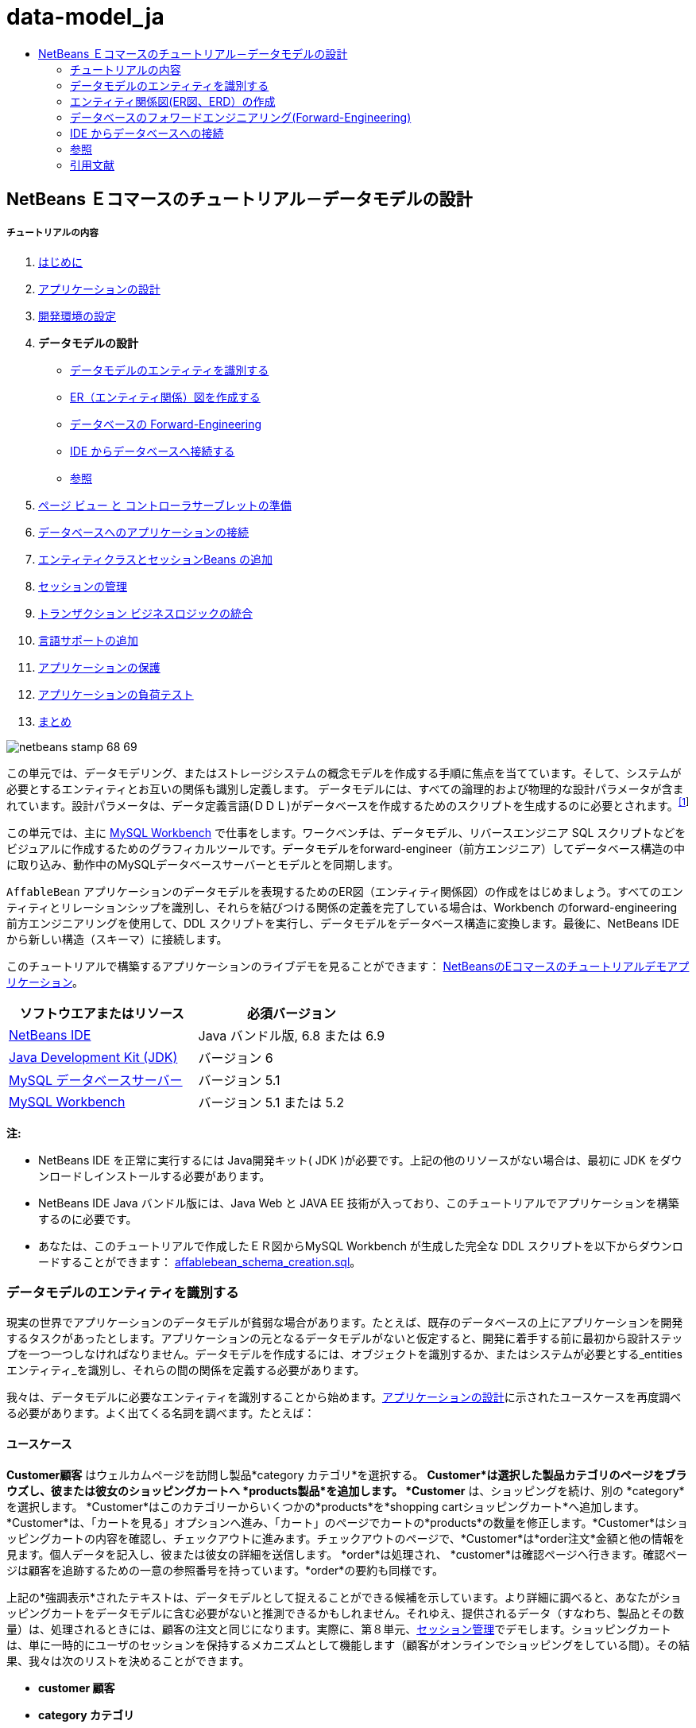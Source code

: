 // 
//     Licensed to the Apache Software Foundation (ASF) under one
//     or more contributor license agreements.  See the NOTICE file
//     distributed with this work for additional information
//     regarding copyright ownership.  The ASF licenses this file
//     to you under the Apache License, Version 2.0 (the
//     "License"); you may not use this file except in compliance
//     with the License.  You may obtain a copy of the License at
// 
//       http://www.apache.org/licenses/LICENSE-2.0
// 
//     Unless required by applicable law or agreed to in writing,
//     software distributed under the License is distributed on an
//     "AS IS" BASIS, WITHOUT WARRANTIES OR CONDITIONS OF ANY
//     KIND, either express or implied.  See the License for the
//     specific language governing permissions and limitations
//     under the License.
//

= data-model_ja
:jbake-type: page
:jbake-tags: old-site, needs-review
:jbake-status: published
:keywords: Apache NetBeans  data-model_ja
:description: Apache NetBeans  data-model_ja
:toc: left
:toc-title:

== NetBeans Ｅコマースのチュートリアル－データモデルの設計

===== チュートリアルの内容

1. link:intro_ja.html[はじめに]
2. link:design_ja.html[アプリケーションの設計]
3. link:setup-dev-environ_ja.html[開発環境の設定]
4. *データモデルの設計*

* link:#idEntities[データモデルのエンティティを識別する]
* link:#createERDiagram[ER（エンティティ関係）図を作成する]
* link:#forwardEngineer[データベースの Forward-Engineering]
* link:#connectDB[IDE からデータベースへ接続する]
* link:#seeAlso[参照]
5. link:page-views-controller_ja.html[ページ ビュー と コントローラサーブレットの準備]
6. link:connect-db_ja.html[データベースへのアプリケーションの接続]
7. link:entity-session_ja.html[エンティティクラスとセッションBeans の追加]
8. link:manage-sessions_ja.html[セッションの管理]
9. link:transaction_ja.html[トランザクション ビジネスロジックの統合]
10. link:language_ja.html[言語サポートの追加]
11. link:security.html[アプリケーションの保護]
12. link:test-profile.html[アプリケーションの負荷テスト]
13. link:conclusion_ja.html[まとめ]

image:netbeans-stamp-68-69.png[title="Content on this page applies to NetBeans IDE, versions 6.8 and 6.9"]

この単元では、データモデリング、またはストレージシステムの概念モデルを作成する手順に焦点を当てています。そして、システムが必要とするエンティティとお互いの関係も識別し定義します。 データモデルには、すべての論理的および物理的な設計パラメータが含まれています。設計パラメータは、データ定義言語(ＤＤＬ)がデータベースを作成するためのスクリプトを生成するのに必要とされます。^link:#footnote1[[1]]^

この単元では、主に link:http://wb.mysql.com/[MySQL Workbench] で仕事をします。ワークベンチは、データモデル、リバースエンジニア SQL スクリプトなどをビジュアルに作成するためのグラフィカルツールです。データモデルをforward-engineer（前方エンジニア）してデータベース構造の中に取り込み、動作中のMySQLデータベースサーバーとモデルとを同期します。

`AffableBean` アプリケーションのデータモデルを表現するためのER図（エンティティ関係図）の作成をはじめましょう。すべてのエンティティとリレーションシップを識別し、それらを結びつける関係の定義を完了している場合は、Workbench のforward-engineering 前方エンジニアリングを使用して、DDL スクリプトを実行し、データモデルをデータベース構造に変換します。最後に、NetBeans IDE から新しい構造（スキーマ）に接続します。

このチュートリアルで構築するアプリケーションのライブデモを見ることができます： link:http://services.netbeans.org/AffableBean/[NetBeansのEコマースのチュートリアルデモアプリケーション]。



|===
|ソフトウエアまたはリソース |必須バージョン 

|link:https://netbeans.org/downloads/index.html[NetBeans IDE] |Java バンドル版, 6.8 または 6.9 

|link:http://www.oracle.com/technetwork/java/javase/downloads/index.html[Java Development Kit (JDK)] |バージョン 6 

|link:http://dev.mysql.com/downloads/mysql/[MySQL データベースサーバー] |バージョン 5.1 

|link:http://dev.mysql.com/downloads/workbench/[MySQL Workbench] |バージョン 5.1 または 5.2 
|===

*注:*

* NetBeans IDE を正常に実行するには Java開発キット( JDK )が必要です。上記の他のリソースがない場合は、最初に JDK をダウンロードしインストールする必要があります。

* NetBeans IDE Java バンドル版には、Java Web と JAVA EE 技術が入っており、このチュートリアルでアプリケーションを構築するのに必要です。

* あなたは、このチュートリアルで作成したＥＲ図からMySQL Workbench が生成した完全な DDL スクリプトを以下からダウンロードすることができます： link:https://netbeans.org/projects/samples/downloads/download/Samples%252FJavaEE%252Fecommerce%252Faffablebean_schema_creation.sql[affablebean_schema_creation.sql]。


=== データモデルのエンティティを識別する

現実の世界でアプリケーションのデータモデルが貧弱な場合があります。たとえば、既存のデータベースの上にアプリケーションを開発するタスクがあったとします。アプリケーションの元となるデータモデルがないと仮定すると、開発に着手する前に最初から設計ステップを一つ一つしなければなりません。データモデルを作成するには、オブジェクトを識別するか、またはシステムが必要とする_entities エンティティ_を識別し、それらの間の関係を定義する必要があります。

我々は、データモデルに必要なエンティティを識別することから始めます。link:design.html#mockups[アプリケーションの設計]に示されたユースケースを再度調べる必要があります。よく出てくる名詞を調べます。たとえば：

==== ユースケース

*Customer顧客* はウェルカムページを訪問し製品*category カテゴリ*を選択する。 *Customer*は選択した製品カテゴリのページをブラウズし、彼または彼女のショッピングカートへ *products製品*を追加します。 *Customer* は、ショッピングを続け、別の *category*を選択します。 *Customer*はこのカテゴリーからいくつかの*products*を*shopping cartショッピングカート*へ追加します。*Customer*は、「カートを見る」オプションへ進み、「カート」のページでカートの*products*の数量を修正します。*Customer*はショッピングカートの内容を確認し、チェックアウトに進みます。チェックアウトのページで、*Customer*は*order注文*金額と他の情報を見ます。個人データを記入し、彼または彼女の詳細を送信します。 *order*は処理され、 *customer*は確認ページへ行きます。確認ページは顧客を追跡するための一意の参照番号を持っています。*order*の要約も同様です。



上記の*強調表示*されたテキストは、データモデルとして捉えることができる候補を示しています。より詳細に調べると、あなたがショッピングカートをデータモデルに含む必要がないと推測できるかもしれません。それゆえ、提供されるデータ（すなわち、製品とその数量）は、処理されるときには、顧客の注文と同じになります。実際に、第８単元、link:manage-sessions.html[セッション管理]でデモします。ショッピングカートは、単に一時的にユーザのセッションを保持するメカニズムとして機能します（顧客がオンラインでショッピングをしている間）。その結果、我々は次のリストを決めることができます。

* *customer 顧客*

* *category カテゴリ*

* *product 製品*

* *order 注文*

これら４つのエンティティから、エンティティ関係図（ＥＲ図、以下 ERD）の構築を始められます。

*注：* このチュートリアルでは、ERD からデータベーススキーマを作成します。そして、IDE の EclipseLink サポートを使い既存のデータベースから JPA エンティティクラスを生成します（ EclipseLinkとJava Persistence API(JPA)は、第７章でlink:entity-session.html[エンティティクラスとセッションBeanを追加する])で説明します）。この手法を_ボトムアップ_開発といいます。同様にこれと反対の実行可能な手法は_トップダウン_開発です。

訳者注。スキーマ（schema）とは、データベースの構造であり、データベース管理システム (DBMS) でサポートされている形式言語で記述される。関係データベースでは、スキーマは関係 (表) と関係内の属性 (フィールド) 、属性や関係の関連の定義である。
スキーマは一般にデータ辞書に格納される。スキーマはテキストによるデータベース言語のデータ定義言語 (DDL) で定義されるが、グラフィカルにデータベース構造を表したものをスキーマと呼ぶことも多い[ウィキペディア]

* *トップダウン：* _トップダウン_で開発する場合は、既存のドメインモデルの Java 実装から始めます。ドメインモデルではデータベーススキーマ設計を全く考慮する必要はありません。あなたはマッピングメタデータ（すなわち、JPA エンティティクラスで使われるアノテーション）を作成する必要があります。そして任意で、永続化ツールを使いスキーマを自動生成することもできます。

* *ボトムアップ：* _ボトムアップ_開発は既存のデータベーススキーマから始めます。ボトムアップを最も簡単に行う方法は、forward-engineering ツールを使って、スキーマからメタデータを抽出し、アノテートした Java のソースコード（ JPA エンティティクラス）を生成します。

訳者注。フォワードエンジニアリング(forward engineering)とは，リバースエンジニアリングによって既存のシステムから解析された仕様をもとに，新規のシステムを開発すること。つまり、モデルからソースに変換する手法。

トップダウンとボトムアップ設計戦略の詳細については以下を参照してください。link:http://en.wikipedia.org/wiki/Data_modeling#Modeling_methodologies[データモデリング：モデリング方法論] [ウィキペディア]。


=== エンティティ関係図(ER図、ERD）の作成

MySQL Workbench(ワークベンチ)を実行してはじめます。この演習ではワークベンチを使い、`AffableBean` アプリケーションの ER 図を設計します。

*注：* 以下の手順は MySQL Workbench バージョン_5.1 と 5.2_ で作業します。このチュートリアルの画面はバージョン5.2 のものです。 バージョン間でグラフィカルなインターフェイスにわずかな違いがあります。しかし、機能は一貫性を保っています。バージョン5.2 にはクエリエディタが組み込まれているため（以前のMySQL Query Browser）、同様にサーバー管理インターフェイス（以前の MySQL Administrator）も組み込まれているため、workbench を開くとホーム画面が表示されます（下図参照）。

link:workbench-home.png[image:workbench-home.png[title="Click to enlarge"]]

Workbench 5.2で作業する場合、 ホーム画面のデータモデリング見出しの下にある「*Create New EER Model* (EERモデル新規作成)」をクリック。

* link:#createSchema[`affablebean` スキーマの作成]

* link:#createEntities[エンティティの作成]

* link:#addProperties[エンティティのプロパティを追加する]

* link:#identifyRelationships[関係を識別する]

==== `affablebean` スキーマの作成

1. デフォルトのインターフェイスで、 AffableBean アプリケーションで使われる新しいスキーマの作成を始めます。見出しの *Physical Schemata* 見出しの右側にあるプラスアイコン( image:plus-icon.png[]）をクリック。

新しいパネルが画面の底部に開き、新しいスキーマの設定を指示できます。

link:workbench.png[image:workbench.png[title="Click to enlarge"]]

2. 新しいスキーマ用に次の設定を入力します：
* *scheme:* `affablebean`

* *Default Collation:* `utf8 - utf8_unicode_ci`

* *Comments:* `Schema used with the AffableBean application`

image:affablebean-schema.png[title="Enter settings for 'affablebean' schema"]

新しいスキーマが作成され、ワークベンチ画面の右側のCatalogタブの下に一覧表示されます。

文字セットと照合順序についての説明は、MySQLサーバマニュアルを参照してください： link:http://dev.mysql.com/doc/refman/5.1/en/charset-general.html[9.1.1. 一般的なキャラクタセットおよび照合順序]。

==== エンティティの作成

MySQL Workbench で新しいエンティティ関係図の作成を始めます。キャンバス上で、エンティティテーブルをドラッグアンドドロップすることができます。

1. Workbench で EER 図見出しの下で、「 Add Diagram (図を追加)」(image:add-diagram-btn.png[])アイコンをダブルクリックします。新しい EER 図が空のキャンバスに表示されます。

[tips]#' EER 'は Enhanced Entity-Relationship（拡張されたER(実体関連)）の略語です）。#

link:workbench-empty-canvas.png[image:workbench-empty-canvas.png[title="Click Add Diagram to create a new, empty canvas"]]

2. 左余白にある New Table(新しいテーブル)（image:wb-new-table-icon.png[] ）アイコンをクリック。キャンバス上にマウスを移動し再度クリックします。キャンバス上に新しいテーブルが表示されます。
image:wb-new-entity-table.png[title="Click the New Table icon to drag empty tables (entities) onto the canvas"]

3. テーブルをダブルクリック。テーブルエディタが画面の下の方に開き、テーブルの設定を作成することができます。

*注：*「テーブル」と「エンティティ」という用語は、この単元ではほぼ同義語です。データベーススキーマの観点からすると、「テーブルを作成している」となります。データモデリングの観点からすると、「エンティティを作成している」ということなります。同様に、後の節で、エンティティ_プロパティ_に相当する各テーブルを作成します。

4. テーブルエディタで、テーブルをユースケースから識別した一つ一つの名詞にリネームします。必要に応じてテーブルの目的をコメントに記載します。例：
* *Name:* `customer`

* *Engine:* `InnoDB`

* *Comments:* `maintains customer details(顧客の詳細を保持する)`

link:wb-customer-table.png[image:wb-customer-table.png[title="Click to enlarge"]]

link:http://www.innodb.com/[InnoDB] エンジンは、このチュートリアルで利用する外部キーをサポートしています。後の節で、link:#forwardEngineer[データベースのフォワードエンジニアリング]を使うので、デフォルトのストレージエンジンをInnoDBに設定します（Workbenchを使って）。

5. ワークベンチの左側にある*Catalog* タブの下（バージョン5.1の場合は右側）で、`affablebean` > `Tables` と展開します。*customer* テーブルが現れます。
image:wb-catalog-tab.png[title="Catalog tab automatically refreshes to display any changes to the schema"]

さらに重要なことに注意して下さい。新しい `customer` テーブルには、今、 `affablebean` スキーマが含まれています。新しく EER 図を作成した時に `affablebean` スキーマを選択したので、EER 図を変更したときはいつでも自動的にスキーマがバインドされます。

6. link:#nounList[上記のユースケースで識別した名詞]の残り毎に、手順２から４を繰り返しキャンバスにテーブルを追加してください。しかしながら、テーブルに名前を付ける前に、考慮すべき重要な事があります。特定のキーワードは、MySQL サーバで使われる SQL 方言にとって特別な意味を持つことがあります。残念ながら、「`order`」はそのうちの1つです。 （「`order`」は、MySQL で「 `ORDER BY` 」ステートメントで使用されます）。したがって、「 `order` 」の代わりに「`customer_order`」という名前を付けます。この段階では、キャンバス上へのテーブル配置の順番はありません。

MySQLサーバーで使用される予約語のリストについては、公式マニュアルを参照してください： link:http://dev.mysql.com/doc/mysqld-version-reference/en/mysqld-version-reference-reservedwords-5-1.html[2.2. MySQL 5.1 での予約語]

image:wb-entity-tables.png[title="Create all tables for affablebean schema"]

==== エンティティのプロパティを追加する

これでキャンバスにエンティティを追加しました、次にそのプロパティを指定する必要があります。エンティティのプロパティは、データベーステーブルの列の定義に相当します。たとえば、 `customer` エンティティを検討します。 `AffableBean` アプリケーションに関していえば、「顧客の側面の何をデータベースに永続化するのか？」。 link:design.html#checkout[チェックアウトページ]の顧客の詳細フォームに集まった情報のすべてがそれなのか、同様に処理済みの注文に関していくつかのものがあるのではないか。などを検討する必要があります。

プロパティを追加するときは、各プロパティに最も適切なデータ型を決定する必要があります。MySQL はいくつかのカテゴリのデータ型をいくつかサポートしています：数値型、日付と時刻型、および文字列は（文字）型。各カテゴリ別のデータ型の概要は公式マニュアルを参照してください。： link:http://dev.mysql.com/doc/refman/5.1/en/data-type-overview.html[10.1.データ型の概要]。 このチュートリアルでは、データ型はすでに決まっています。適切なデータ型を選択することは、データベースサーバーのストレージ最適化に重要な役割を果たしています。詳細については次を参照してください：

* link:http://dev.mysql.com/doc/refman/5.1/en/storage-requirements.html[10.5. データ型とストレージ要件 10.5. Data Type Storage Requirements]

* link:http://dev.mysql.com/doc/refman/5.1/en/choosing-types.html[10.6 。列のために正しい型を選択する 10.6. Choosing the Right Type for a Column]

ERD に存在するエンティティへプロパティを追加するためのMySQL Workbenchの使い方、を以下の手順に説明します。初期設計段階のほとんどは、エンティティのプロパティを決定することに費やされます。決定するには、解決する必要があるビジネス上の問題を慎重に検討する必要がありますし、解析にも時間を必要としますし、同様にクライアントとの数多くの協議を必要とするでしょう。

1. `customer` テーブル見出しをダブルクリックします。Workbench のテーブルエディターが立ち上がります。

2. テーブルエディタで、Columnsタブをクリックします。表示されたテーブル内をクリックして、最初の列を編集します。以下を入力してください：

|===
|Column |Datatype |PK (Primary Key) |NN (Not Null) |UN (Unsigned) |AI (Autoincrement) 

|`id` |`INT` |✓ |✓ |✓ |✓ 
|===

image:customer-id-column.png[title="Click to edit table columns in the Table editor"]

3. 引き続き、`customer` テーブルで作業し、以下の `VARCHAR` 列を追加します。これらの列は見ればすぐわかるようにしておくべきです。 Affable Bean ビジネスが顧客の注文を処理し、お客様のアドレスに食料品の出荷を送信するためにキャプチャされる必要があるデータを表しています。

|===
|Column |Datatype |NN (Not Null) 

|`name` |`VARCHAR(45)` |✓ 

|`email` |`VARCHAR(45)` |✓ 

|`phone` |`VARCHAR(45)` |✓ 

|`address` |`VARCHAR(45)` |✓ 

|`city_region` |`VARCHAR(2)` |✓ 

|`cc_number` |`VARCHAR(19)` |✓ 
|===

[tips]#`VARCHAR` データ型の説明については、MySQL リファレンスマニュアルを参照してください： link:http://dev.mysql.com/doc/refman/5.1/en/char.html[10.4.1. CHARとVARCHAR型]。#

image:customer-varchar-columns.png[title="Edit inline to add columns to customer table"]

4. キャンバス上で選択した `customer` テーブルで、「Arrange」>「Reset Object Size」を選び、テーブルのサイズを変更します。そうすれば、キャンバス上ですべての列が見えるようなります。インデックス行をクリックして、任意のテーブルのインデックスも表示されるようにします。（これには主キーと外部キーも含まれます。テーブル間のリレーションシップの作成をする場合に便利です。後の方で演習します）。

終了時に、`customer` エンティティ(実態)は次のように見えます。

image:customer-table.png[title="'customer' table on EER canvas displays columns"]

5. 上記の手順に従って、残りのテーブル列を作成します。

===== categoryカテゴリ

|===
|Column |Datatype |PK |NN |UN |AI 

|`id` |`TINYINT` |✓ |✓ |✓ |✓ 

|`name` |`VARCHAR(45)`  |✓  
|===
 

===== customer_order

|===
|Column |Datatype |PK |NN |UN |AI |Default 

|`id` |`INT` |✓ |✓ |✓ |✓ 
 

|`amount` |`DECIMAL(6,2)`  |✓   
 

|`date_created` |`TIMESTAMP`  |✓   |`CURRENT_TIMESTAMP` 

|`confirmation_number` |`INT`  |✓ |✓  |` ` 
|===

===== product製品

|===
|Column |Datatype |PK |NN |UN |AI |Default 

|`id` |`INT` |✓ |✓ |✓ |✓ 
 

|`name` |`VARCHAR(45)`  |✓   
 

|`price` |`DECIMAL(5,2)`  |✓   
 

|`description` |`TINYTEXT`     
 

|`last_update` |`TIMESTAMP`  |✓   |`CURRENT_TIMESTAMP ON UPDATE CURRENT_TIMESTAMP` 
|===

`TIMESTAMP` データ型の詳細については、MySQL リファレンスマニュアルを参照してください： link:http://dev.mysql.com/doc/refman/5.1/en/timestamp.html[10.3.1.1. TIMESTAMP型のプロパティ]


完了したら、キャンバスは次のようになります。

image:affablebean-tables.png[title="Use the Table editor to add columns to all tables on canvas"]

==== 関係の識別

ここまでで、エンティティ関係図にはいくつかのエンティティがありますが、それらの間の関係が欠けています。我々が作成しているデータモデルでは、オブジェクトが他のオブジェクトを認識（すなわち他への参照）しているかどうかを示す必要があります。1つのオブジェクトが別のオブジェクトを参照している場合は、_unidirectional 一方向_の関係として知られています 。同様に、両方のオブジェクトがお互いを参照する場合は、_bidirectional双方向_ な関係と呼ばれています。

データベーススキーマでは外部キーに関連づけて参照します。テーブルをお互いにリンクさせることを始めるときには、テーブルがリンクされていることを示すために、外部キーが新しい列として追加されることに注意しましょう。

一般に、ERDは情報の２つの他の要素を中継します： _cardinality 濃度_(つまり、multiplicity多重度）と_ordinality_ （つまり、optionality 随意選択性）。 このことについてはあとで、キャンバス上でエンティティ間の関係の追加を始めるときに説明します。ERDを完了するためには、基本的に２つ関係を作成する必要があります。一つは、_one-to-many 一対多_ の関係、もう一つは _many-to-many 多対多_の関係を作成します。詳細は以下を参照してください。

* link:#oneToMany[１対多の関係を作成する]

* link:#manyToMany[多対多の関係を作成する]

===== 1対多の関係を作成する

ビジネス上の問題を考慮しながら、キャンバス上の4つのオブジェクトを調べます。次の２つの _one-to-many １対多_ の関係があることに気づきます：

* カテゴリには1つまたは複数の製品を含める必要がある

* 顧客が1つ以上の注文をすることがある

これら２つの関係をER図で組み込みます。以下のステップで必要となる4つのエンティティが入っている MySQL Workbench プロジェクトのコピーをダウンロードすることができます： link:https://netbeans.org/projects/samples/downloads/download/Samples%252FJavaEE%252Fecommerce%252Faffablebean.mwb[affablebean.mwb]。

1. 左余白で、「1:n Non-Identifying Relationship（1：n 非依存関係）」( image:one-many-btn.png[] )ボタンをクリックします。これにより、 _one-to-many １対多_の関係を作成することができます。

2. `product` テーブルをクリックし、`category` テーブルをクリックします。最初にクリックしたテーブルに２番目のテーブルを参照するための外部キーが入ります。ここでは、categoryを参照することができる(`category` への参照が入った）`product` テーブルが欲しいのです。下の画像を参照してください。新しい列 `category_id` が `product` テーブルに追加されています。外部キーのインデックスつまり `fk_product_category` がテーブルのインデックスに追加されています。

image:product-category-relationship.png[title="A one-to-many relationship is defined between the category and product objects"]

外部キーは、外部キーが参照する列と同じデータ型がである必要があります。 注。`category` テーブルの主キーと合わせるので、 `category_id` は `TINYINT` 型となります。

[tips]#このチュートリアルのエンティティ関係図では、link:http://en.wikipedia.org/wiki/Entity-relationship_model#Crow.27s_Foot_Notation[Crow's Foot クローの足] 表記を使用しています。Workbenchで、「モデル」＞「関係表記」を選択すれば表記法を変更することができます。#

3. relationship 関係をダブルクリック（すなわち、２つのエンティティ間の破線クリックします）。 Relationship editor関係エディタが、画面の下部領域に表示されます。

4. 既定の見出しを`belongs to`に変更します 。言い換えれば、 「製品ｘは、カテゴリーyに属している」ということです。 注意してください。これは_unidirectional_ 一方向関係です。： `product` 製品オブジェクトは自分が属するカテゴリへの参照を持っているが、関連づけられた`category` カテゴリーオブジェクトは自分のカテゴリに入っている製品への参照を全く持っていないのです。

5. リレーションシップエディタで外部キータブをクリックします。次の表示を見てください。


image:foreign-key-tab.png[title="Use the Foreign Key tab to modify a relationship's ordinality and cardinality"]

Foreign key(外部キー)タブで、関係を変更できます：

* *cardinality カーディナリティ：* 2つのオブジェクト間の関係は _one-to-one 1対1_か _one-to-many 一対多_か

訳者注：cardinality:カーディナリティとは値に対する種類の数のことです。濃度などと訳されます。例えば人の性別のカーディナリティは男女の2種類です。データベースの世界でのディナリティとは、エンティティ間の対応関係（「1対1」、「1対多」、「多対多」）のことを言います。

* *ordinality（序数）：* エンティティ間の参照があろうとなかろうと、モデルの整合性を維持するために必ず ordinarity が必要となります。（「Toggle the Mandatoryトグル必須」チェックボックスでいずれかの側にします）。

* *タイプ：* （つまり、_identifying特定_) か _non-identifying(非特定)_）。このような非特定関係は、以下の事実からきています。子オブジェクト（`product`製品）は、親（`category`カテゴリ） から個々に特定することができるという事実です。関係を特定するということは、子供が親なしでは一意に特定できないということを意味します。この例は後で、あなたが `product` と `order` テーブルの間に多対多の関係を作成するときにデモします。

訳者注。1:n の Identifying Relationship（特定関係） とは、1つのビルと複数の部屋の関係。部屋はビルの中にあるので、ビルなしには部屋は成り立たない。依存しているといってもいいかも。
1:n の Non-Identifying Relationship（非特定関係） とは、1つのレンタルDVDと複数のレンタルユーザーの関係。ユーザーは別にDVDに依存しているわけではないが、1:nの関係は成り立つ。

6. 1:n Non-Identifying Relationship（1：n の非識別関係） ( image:one-many-btn.png[] )ボタンをクリックします。次の手順で、 `customer` と `customer_order` オブジェクトの間に_one-to-many_ 1対多 の関係を作成します。

7. 最初に `order` テーブル（このテーブルには外部キーが入っています）をクリックします。次に `customer` テーブルをクリックします。これで、この２つの間に関係が作られます。

8. 2つのテーブル間のリンクをクリックすると、関係エディタで表示されるが、既定のキャプションを「`is placed by`配置される」に変更する 。関係は、今、「顧客注文×は 顧客yに配置される」と読めます。

image:order-customer-relationship.png[title="A one-to-many relationship is defined between the customer and order objects"]

キャンバス上にテーブルをドラッグアンドドロップして、モデルのための最も理にかなっ所に置くことができます。上の画像では、 `order` テーブルを `customer` の左に移動しています。

===== 多対多の関係を作成する

_Many-to-many_多対多 の関係は、関係する双方が、関連するオブジェクトに対して多くの参照を持つことができます。たとえば、Affable Bean（愛想のいいビーン）事業は、桜のアイスクリーム、ソーセージロール、またはアボカドスフレなど、複数のカテゴリの中に表示される可能性がある製品を提供している場合を想像してください。`product` 製品 と `category` カテゴリ間の _many-to-many_ 多対多の 関係を含めて、データモデルを説明する必要があります。また、カテゴリは複数の製品を含んでおり、製品は複数のカテゴリに属することができます。

データベース内で _many-to-many_多対多 の関係を実装するためには、その関係を２つの関係を _one-to-many_ 一対多 の関係にブレークダウンする必要があります 。そうするには、２つの元のテーブルの主キーが入った３番目のテーブルを作成します。先に述べた `product` - `category` の関係は以下のデータモデルのように見えるかもしれません。

image:many-to-many.png[title="A many-to-many relationship is depicted as two one-to-many relationships"]

今、どのようにアプリケーションが顧客の注文を保持するかを検討します。 `customer_order` エンティティはすでに必要なプロパティが含まれています。プロパティには、作成された日付、確認番号、金額、注文を発行した顧客への参照があります。 しかし、現在の所、注文にある製品の指示またその数量が全くありません。`customer_order` と `product` の間に 多対多 の関係を作成することによってこの問題を解決することができます。この方法では、どの製品が与えられた注文にあるのかを決めるために、アプリケーションのビジネスロジックは、_many-to-many_ 多対多の関係から生じる新しいテーブルに問い合わせることができますし、 `order_id` に一致するすべてのレコードを検索することができます。顧客はショッピングカートに製品の数量を指定できるので、我々は`quantity` 数量の列をテーブルに追加することもできます 。

1. 左余白で、[n:m Identifying Relationship（ n：m 関係の特定）]（image:many-many-btn.png[] ）ボタンを押します。これにより、あなたは _many-to-many_ 多対多 の関係を作成することができます 。

2. `customer_order` テーブルをクリックし、 `product` テーブルをクリック。新しいテーブルが現れるので、`customer_order_has_product` と名前をつけます。

「 _identifying relationship_（関係を特定する） 」を思い出して下さい、つまり、子供は親なしに一意に識別することはできないということです。特定関係の場合は、Workbench キャンバス上の2つのテーブル間のリンクが実線で表示されます。ここでは、 `customer_order_has_product` テーブルは、２つの親テーブル（`customer_order` と `product`）と特定の関係を作ります。`customer_order_has_product` テーブルに含まれているレコードは 、それが存在するために、両方のテーブルからの参照を必要とします。

3. 下図にしたがってテーブルをアレンジします。 _many-to-many_ 多対多 の関係は以下で強調表示されています。

image:many-to-many-order-product.png[title="The 'customer_order_has_product' table contains two foreign keys to the order and product tables"]
新しい `customer_order_has_product` テーブルには、２つの外部キーが含まれています。 `fk_customer_order_has_product_customer_order` と `fk_customer_order_has_product_product` です。それぞれ `customer_order` と `product` テーブルの主キーを参照しています。これら2つの外部キーは、`customer_order_has_product` テーブルの複合主キーを形成します。

4. 新しい `customer_order_has_product` テーブルの名前を、'`ordered_product`' に変更します。`customer_order_has_product` テーブルをダブルクリックし、テーブルエディタを開きます。[名前]フィールドに `ordered_product` と入力してください。

5. 外部キーのインデックスを新しいテーブル名に対応した名前に変更します。「 `ordered_product`」テーブルエディターで、「Foreign Keys 外部キー」タブをクリックします。次に、両方の外部キーのエントリをクリックして、「`customer_order_has_product`」を「`ordered_product`」に変更します。完了したとき、２つのエントリを読んでください：
* `fk_*ordered_product*_customer_order`

* `fk_*ordered_product*_product`

image:ordered-product-foreign-key.png[title="Rename the foreign key indexes under the Foreign Keys tab in the Table editor"]

6. 2つのオブジェクトの関の行をダブルクリックします。Relationship editor(関係エディタ)で既定のcaptions(見出し)を削除します。

7. `ordered_product` テーブルに、`quantity` 列を作成します。これを行うには、「`ordered_product`」 テーブルエディタの [Columns] タブをクリックし、以下の情報を入力します。

|===
|Column |Datatype |NN (Not Null) |UN (Unsigned) |Default 

|`quantity` |`SMALLINT` |✓ |✓ |`1` 
|===

image:quantity-column.png[title="Add a 'quantity' column to the 'order_has_product' table"]

現在、 ERD（エンティティ関係図）を完了したところです。この図は `AffableBean` アプリケーションのデータモデルを表しています。後で説明しますが、あなたが作成した JPA エンティティクラスは、データモデルにあるエンティティから派生されたものです。

image:affablebean-erd.png[title="ERD for the AffableBean application"]

View > Toggle Grid を選び、キャンバスのグリッドを無効にします。また、左の余白にあるNew Text Object(新しいテキストオブジェクト)ボタン（image:text-object-btn.png[] ）を使用して、図の注釈も作成することができます。


=== データベースのフォワードエンジニアリング(Forward-Engineering)

MySQLデータベースにあなたが作成したデータモデルを組み込むには、Workbench で図を forward-engineering して、SQL スクリプト（より正確にいえば、DDL スクリプト）に落とし込んでスキーマを生成することができます。あなたが使用しているウィザードから、すぐにデータベースサーバー上でスクリプト(定型手続)を実行することができます。

*重要：* MySQL データベースサーバが動作していることを確認してください。データベースのセットアップおよび実行手順はここにあります。link:setup-dev-environ.html#communicate[開発環境の設定：データベースサーバーとの接続]。

1. Workbench で使うデフォルトのストレージエンジンにはInnoDBを設定します。 Tools > Options （ Mac 上で、MySQLWorkbench > Preferences ）で Workbench の環境設定ウィンドウを開きます。MySQL タブをクリックし、デフォルトのストレージエンジンとして InnoDB を選択します。

image:inno-db.png[title="Set the default storage engine to InnoDB"]

link:http://www.innodb.com/[InnoDB] エンジンは、このチュートリアルで利用されている foreign key (外部キー) をサポートしています。

2. 「OK」をクリックしてPreferences (設定)ウィンドウを終了します。

3. メインメニューから、Database > Forward Engineer を選択します。

4. [Forward Engineer to Database」ウィザードの最初のパネルで、「`DROP Objects Before Each CREATE Object`」と「 `Generate DROP SCHEMA` 」を選択します。

image:forward-engineer-wzd.png[title="Enable DROP options to be generated in the SQL script"]

これらの `DROP` オプションは、プロトタイプには便利なものです。もしあなたが、スキーマまたはスキーマテーブルを変更したい場合には、スクリプトは、それらを再作成する前に、最初にこれらの item を削除します（つまり、_drop_）。 （もし、既にMySQLサーバーにある item を作成しようとすると、サーバーはエラーフラグを立てます。

5. 「Continue 次へ」をクリックします。Forward Engineer パネルの「 Select Objects」で「Export MySQL Table Objects」オプションがデフォルトで設定されていることに注意します。「 Show Filter 」ボタンをクリックします。 `affablebean`スキーマの中に５つのテーブル全てが含まれていることに注意してください。

6. 「Continue 次へ」 をクリックします。「 Review SQL Script 」パネルで、データモデルに基づいて生成された SQL スクリプトを調べることができます。必要に応じて、「 Save to File 」をクリックして、コンピュータにスクリプトを保存します。

*注：* スクリプトを調べるには、ファイルの先頭に次の変数を設定する必要があります：

[source,java]
----

SET @OLD_UNIQUE_CHECKS=@@UNIQUE_CHECKS, UNIQUE_CHECKS=0;
SET @OLD_FOREIGN_KEY_CHECKS=@@FOREIGN_KEY_CHECKS, FOREIGN_KEY_CHECKS=0;
SET @OLD_SQL_MODE=@@SQL_MODE, SQL_MODE='TRADITIONAL';
----

「これらの変数は何？」そして「スクリプトの中での目的は何か？」の説明については、公式の Workbench マニュアルを参照してください： link:http://dev.mysql.com/doc/workbench/en/workbench-faq.html[第11章。 MySQL Workbench FAQ]。

7. 「 Continue 」をクリックします。「 Connection Options 」パネルで、実行中のMySQLサーバに接続するためのパラメータを設定します。

* *Hostname:* `127.0.0.1` (_or `localhost`_)

* *Port:* `3306`

* *Username:* `root`

* *Password:* `nbuser`

（これから設定するパラメータは、以下の形式に対応しています。 link:setup-dev-environ.html#communicate[開発環境の設定：データベースサーバーとの接続]）。

8. 「 Execute 」をクリック。ウィザードの最後のパネルで、「the wizard was able to connect to and execute the script successfully ウィザードは正常にスクリプトを実行し、接続することができた。」という確認を受けとります。

9. 「 Close 閉じる」をクリックして、ウィザードを終了します。

今、`affablebean` スキーマが作成され、スキーマはMySQLサーバ上にあります。次のステップでは、 IDEから、スキーマに接続、または _データベース_へ接続します。この段階で、「スキーマとデータベースの違いは何？」と疑問を抱くかもしれません。実際に、 MySQLコマンド「 `CREATE SCHEMA` 」と「`CREATE DATABASE`」は同義語です。（link:http://dev.mysql.com/doc/refman/5.1/en/create-database.html[12.1.10. CREATE DATABASE 構文]を参照してください ）。
スキーマをデータベースの内容を定義する設計図だと考えてください。データベースの内容には、テーブル、リレーションシップ、ビューなどがあります。データベースはスキーマ構造に合わせた方法でデータを格納します。これは、Javaクラスやオブジェクトのオブジェクト指向の世界に似ています。クラスはオブジェクトを定義します。しかしプログラムが走るとオブジェクト（つまり、クラスのインスタンス）が作成され、管理され、最後には、プログラムが破棄を実行してオブジェクトは破棄されます。


=== IDE からデータベースへの接続

今、`affablebean` スキーマが MySQL サーバ にあります。IDE の「 ServicesServices 」ウィンドウから ERD で作成したテーブルが表示できることを確認します。

*重要：* link:setup-dev-environ.html#communicate[開発環境：データベースサーバーとの通信設定]、に概説されている手順を理解しておいてください。ここの見出しには、MySQL データベースサーバの実行方法、IDE への登録方法、データベースインスタンスの作成方法が説明してあります。そして、 IDE からインスタンスへの接続を作成する方法が説明してあります。

1. IDE で、「 Services サービス」ウィンドウを開き（ Ctrl-5 。⌘-5 Macの場合）、データベース接続ノード（image:db-connection-node.png[] ）へマウスを置きます。link:setup-dev-environ.html#communicate[前の単元]で作成した `affablebean` データベースインスタンスの場所です。

2. `affablebean` データベースへの接続をリフレッシュします。そのために、接続ノードを右クリックし Refresh リフレッシュを選択します。

3. 任意のテーブルノードを展開します。現在、スキーマで定義済みの５つのテーブルを見ることができます。

4. 任意のテーブルノードを展開します。各テーブルには MySQL ワークベンチの作業で作成した列とインデックスがそこに含まれています。

image:services-window-schema.png[title="Update the database connection to view schema tables"]

IDE は今 `AffableBean` アプリケーション用に作成したスキーマを使用して、データベースに接続されています。 IDE から、今あなたがデータベースに作成したテーブルのデータをどれでも見ることができます。同様に、直接、データの変更、追加、削除ができます。データベースにサンプルデータを追加した後で、 link:connect-db.html[アプリケーションをデータベースに接続する]の中でこれらのオプションのいくつかを探索します。

link:/about/contact_form.html?to=3&subject=Feedback: NetBeans E-commerce Tutorial - Designing the Data Model[ご意見をお寄せ下さい]

=== 参照

==== NetBeans リソース

* link:../../../articles/mysql.html[MySQL と NetBeans IDE]

* link:../../ide/mysql_ja.html[MySQL データベースへの接続]

* link:../../web/mysql-webapp_ja.html[MySQL データベースを使用した単純な Web アプリケーションの作成]

* link:../../ide/database-improvements-screencast.html[スクリーンキャスト：NetBeans 6.5 でのデータベースサポートの改善]

==== MySQL とデータモデリング リソース

* link:http://wb.mysql.com/[MySQL Workbench ブログ]

* link:http://forums.mysql.com/index.php?151[MySQL Workbench フォーラム]

* link:http://dev.mysql.com/librarian/[MySQL コミュニティ ライブラリー]

* link:http://dev.mysql.com/doc/workbench/en/index.html[MySQL Workbench リファレンスマニュアル]

* link:http://dev.mysql.com/doc/refman/5.1/en/[MySQL 5.1 リファレンスマニュアル]

* link:http://en.wikipedia.org/wiki/Innodb[InnoDB] [Wikipedia]

* link:http://en.wikipedia.org/wiki/Database_model[データベースモデル] [Wikipedia]

* link:http://en.wikipedia.org/wiki/Data_modeling[データモデリング] [Wikipedia]


=== 引用文献

1. link:#1[^] データ定義言語（DDL）は、SQL 言語のサブセットであり、 `CREATE TABLE`、 `DROP`、および `ALTER` のようなステートメントを含んでいます。その他のサブセットには、データ操作言語（DML） 、およびデータ制御言語（DCL）も含まれています。詳細については、以下を参照してください。link:http://en.wikipedia.org/wiki/Data_Definition_Language[Data Definition Language データ定義言語] [Wikipedia]。


NOTE: This document was automatically converted to the AsciiDoc format on 2018-03-13, and needs to be reviewed.
